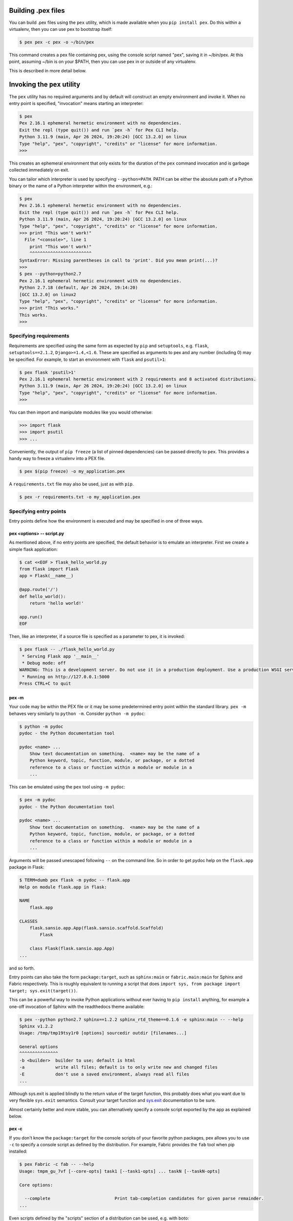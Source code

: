 .. _buildingpex:

Building .pex files
===================

You can build .pex files using the ``pex`` utility, which is made available when you ``pip install pex``.
Do this within a virtualenv, then you can use pex to bootstrap itself:

.. code-block:: console

    $ pex pex -c pex -o ~/bin/pex

This command creates a pex file containing pex, using the console script named "pex", saving it in
~/bin/pex.  At this point, assuming ~/bin is on your $PATH, then you can use pex in or outside of
any virtualenv.

This is described in more detail below.

Invoking the ``pex`` utility
============================

The ``pex`` utility has no required arguments and by default will construct an empty environment
and invoke it.  When no entry point is specified, "invocation" means starting an interpreter:

.. code-block:: console

    $ pex
    Pex 2.16.1 ephemeral hermetic environment with no dependencies.
    Exit the repl (type quit()) and run `pex -h` for Pex CLI help.
    Python 3.11.9 (main, Apr 26 2024, 19:20:24) [GCC 13.2.0] on linux
    Type "help", "pex", "copyright", "credits" or "license" for more information.
    >>>

This creates an ephemeral environment that only exists for the duration of the ``pex`` command invocation
and is garbage collected immediately on exit.

You can tailor which interpreter is used by specifying ``--python=PATH``.  PATH can be either the
absolute path of a Python binary or the name of a Python interpreter within the environment, e.g.:

.. code-block:: console

    $ pex
    Pex 2.16.1 ephemeral hermetic environment with no dependencies.
    Exit the repl (type quit()) and run `pex -h` for Pex CLI help.
    Python 3.11.9 (main, Apr 26 2024, 19:20:24) [GCC 13.2.0] on linux
    Type "help", "pex", "copyright", "credits" or "license" for more information.
    >>> print "This won't work!"
      File "<console>", line 1
        print "This won't work!"
        ^^^^^^^^^^^^^^^^^^^^^^^^
    SyntaxError: Missing parentheses in call to 'print'. Did you mean print(...)?
    >>>
    $ pex --python=python2.7
    Pex 2.16.1 ephemeral hermetic environment with no dependencies.
    Python 2.7.18 (default, Apr 26 2024, 19:14:20)
    [GCC 13.2.0] on linux2
    Type "help", "pex", "copyright", "credits" or "license" for more information.
    >>> print "This works."
    This works.
    >>>


Specifying requirements
-----------------------

Requirements are specified using the same form as expected by ``pip`` and ``setuptools``, e.g.
``flask``, ``setuptools==2.1.2``, ``Django>=1.4,<1.6``.  These are specified as arguments to pex
and any number (including 0) may be specified.  For example, to start an environment with ``flask``
and ``psutil>1``:

.. code-block:: console

    $ pex flask 'psutil>1'
    Pex 2.16.1 ephemeral hermetic environment with 2 requirements and 8 activated distributions.
    Python 3.11.9 (main, Apr 26 2024, 19:20:24) [GCC 13.2.0] on linux
    Type "help", "pex", "copyright", "credits" or "license" for more information.
    >>>

You can then import and manipulate modules like you would otherwise:

.. code-block:: console

    >>> import flask
    >>> import psutil
    >>> ...

Conveniently, the output of ``pip freeze`` (a list of pinned dependencies) can be passed directly to ``pex``. This provides a handy way to freeze a virtualenv into a PEX file.

.. code-block:: console

    $ pex $(pip freeze) -o my_application.pex

A ``requirements.txt`` file may also be used, just as with ``pip``.

.. code-block:: console

    $ pex -r requirements.txt -o my_application.pex


Specifying entry points
-----------------------

Entry points define how the environment is executed and may be specified in one of three ways.

pex <options> -- script.py
~~~~~~~~~~~~~~~~~~~~~~~~~~

As mentioned above, if no entry points are specified, the default behavior is to emulate an
interpreter.  First we create a simple flask application:

.. code-block:: console

    $ cat <<EOF > flask_hello_world.py
    from flask import Flask
    app = Flask(__name__)

    @app.route('/')
    def hello_world():
        return 'hello world!'

    app.run()
    EOF

Then, like an interpreter, if a source file is specified as a parameter to pex, it is invoked:

.. code-block:: console

    $ pex flask -- ./flask_hello_world.py
     * Serving Flask app '__main__'
     * Debug mode: off
    WARNING: This is a development server. Do not use it in a production deployment. Use a production WSGI server instead.
     * Running on http://127.0.0.1:5000
    Press CTRL+C to quit

pex -m
~~~~~~

Your code may be within the PEX file or it may be some predetermined entry point
within the standard library.  ``pex -m`` behaves very similarly to ``python -m``.  Consider
``python -m pydoc``:

.. code-block:: console

    $ python -m pydoc
    pydoc - the Python documentation tool

    pydoc <name> ...
        Show text documentation on something.  <name> may be the name of a
        Python keyword, topic, function, module, or package, or a dotted
        reference to a class or function within a module or module in a
        ...

This can be emulated using the ``pex`` tool using ``-m pydoc``:

.. code-block:: console

    $ pex -m pydoc
    pydoc - the Python documentation tool

    pydoc <name> ...
        Show text documentation on something.  <name> may be the name of a
        Python keyword, topic, function, module, or package, or a dotted
        reference to a class or function within a module or module in a
        ...

Arguments will be passed unescaped following ``--`` on the command line.  So in order to
get pydoc help on the ``flask.app`` package in Flask:

.. code-block:: console

    $ TERM=dumb pex flask -m pydoc -- flask.app
    Help on module flask.app in flask:

    NAME
        flask.app

    CLASSES
        flask.sansio.app.App(flask.sansio.scaffold.Scaffold)
            Flask

        class Flask(flask.sansio.app.App)
    ...

and so forth.

Entry points can also take the form ``package:target``, such as ``sphinx:main`` or
``fabric.main:main`` for Sphinx and Fabric respectively.  This is roughly equivalent to running a
script that does ``import sys, from package import target; sys.exit(target())``.

This can be a powerful way to invoke Python applications without ever having to ``pip install``
anything, for example a one-off invocation of Sphinx with the readthedocs theme available:

.. code-block:: console

    $ pex --python python2.7 sphinx==1.2.2 sphinx_rtd_theme==0.1.6 -e sphinx:main -- --help
    Sphinx v1.2.2
    Usage: /tmp/tmp19tsy1r0 [options] sourcedir outdir [filenames...]

    General options
    ^^^^^^^^^^^^^^^
    -b <builder>  builder to use; default is html
    -a            write all files; default is to only write new and changed files
    -E            don't use a saved environment, always read all files
    ...

Although sys.exit is applied blindly to the return value of the target function, this probably does
what you want due to very flexible ``sys.exit`` semantics. Consult your target function and
`sys.exit <https://docs.python.org/library/sys.html#sys.exit>`_ documentation to be sure.

Almost certainly better and more stable, you can alternatively specify a console script exported by
the app as explained below.

pex -c
~~~~~~

If you don't know the ``package:target`` for the console scripts of your favorite python packages,
pex allows you to use ``-c`` to specify a console script as defined by the distribution. For
example, Fabric provides the ``fab`` tool when pip installed:

.. code-block:: console

    $ pex Fabric -c fab -- --help
    Usage: tmpm_gu_7vf [--core-opts] task1 [--task1-opts] ... taskN [--taskN-opts]

    Core options:

      --complete                         Print tab-completion candidates for given parse remainder.
    ...

Even scripts defined by the "scripts" section of a distribution can be used, e.g. with boto:

.. code-block:: console

    $ python2.7 -mpex boto -c mturk
    usage: mturk [-h] [-P] [--nicknames PATH]
                 {bal,hit,hits,new,extend,expire,rm,as,approve,reject,unreject,bonus,notify,give-qual,revoke-qual}
                 ...
    mturk: error: too few arguments

Note: If you run ``pex -c`` and come across an error similar to
``pex.pex_builder.InvalidExecutableSpecification: Could not find script 'mainscript.py' in any distribution within PEX!``,
double-check your setup.py and ensure that ``mainscript.py`` is included
in your setup's ``scripts`` array. If you are using ``console_scripts`` and
run into this error, double check your ``console_scripts`` syntax - further
information for both ``scripts`` and ``console_scripts`` can be found in the
`Python packaging documentation <https://python-packaging.readthedocs.io/en/latest/command-line-scripts.html>`_.


Saving .pex files
-----------------

Each of the commands above have been manipulating ephemeral PEX environments -- environments that only
exist for the duration of the pex command lifetime and immediately garbage collected.

If the ``-o PATH`` option is specified, a PEX file of the environment is saved to disk at ``PATH``.  For example
we can package a standalone Sphinx as above:

.. code-block:: console

    $ pex ansible -c ansible -o ansible.pex

Instead of executing the environment, it is saved to disk:

.. code-block:: console

    $ ls -l ansible.pex
    -rwxr-xr-x 1 jsirois jsirois 58424496 Aug 13 11:39 ansible.pex

This is an executable environment and can be executed as before:

.. code-block:: console

    $ ./ansible.pex --help
    usage: ansible [-h] [--version] [-v] [-b] [--become-method BECOME_METHOD]
                   [--become-user BECOME_USER]
                   [-K | --become-password-file BECOME_PASSWORD_FILE]
                   [-i INVENTORY] [--list-hosts] [-l SUBSET] [-P POLL_INTERVAL]
                   [-B SECONDS] [-o] [-t TREE] [--private-key PRIVATE_KEY_FILE]
                   [-u REMOTE_USER] [-c CONNECTION] [-T TIMEOUT]
                   [--ssh-common-args SSH_COMMON_ARGS]
                   [--sftp-extra-args SFTP_EXTRA_ARGS]
                   [--scp-extra-args SCP_EXTRA_ARGS]
                   [--ssh-extra-args SSH_EXTRA_ARGS]
                   [-k | --connection-password-file CONNECTION_PASSWORD_FILE] [-C]
                   [-D] [-e EXTRA_VARS] [--vault-id VAULT_IDS]
                   [-J | --vault-password-file VAULT_PASSWORD_FILES] [-f FORKS]
                   [-M MODULE_PATH] [--playbook-dir BASEDIR]
                   [--task-timeout TASK_TIMEOUT] [-a MODULE_ARGS] [-m MODULE_NAME]
                   pattern

    Define and run a single task 'playbook' against a set of hosts

    positional arguments:
      pattern               host pattern

    options:
      --become-password-file BECOME_PASSWORD_FILE, --become-pass-file BECOME_PASSWORD_FILE
                            Become password file
    ...

As before, entry points are not required, and if not specified the PEX will default to just dropping
into an interpreter.  If an alternate interpreter is specified with ``--python``, e.g. pypy, it will
be the default hashbang in the PEX file:

.. code-block:: console

    $ pex --python=pypy3.10 flask -o flask-pypy.pex

The hashbang of the PEX file specifies PyPy:

.. code-block:: console

    $ head -1 flask-pypy.pex
    #!/usr/bin/env pypy3.10

and when invoked uses the environment PyPy:

.. code-block:: console

    :; ./flask-pypy.pex
    Pex 2.16.1 hermetic environment with 1 requirement and 7 activated distributions.
    Python 3.10.14 (75b3de9d9035, Apr 21 2024, 10:54:48)
    [PyPy 7.3.16 with GCC 10.2.1 20210130 (Red Hat 10.2.1-11)] on linux
    Type "help", "pex", "copyright", "credits" or "license" for more information.
    >>> import flask
    >>>

To specify an explicit Python shebang line (e.g. from a non-standard location or not on $PATH),
you can use the ``--python-shebang`` option:

.. code-block:: console

    $ pex --python-shebang='/Users/wickman/Python/CPython-3.4.2/bin/python3.4' -o my.pex
    $ head -1 my.pex
    #!/Users/wickman/Python/CPython-3.4.2/bin/python3.4

Furthermore, this can be manipulated at runtime using the ``PEX_PYTHON`` environment variable.


Tailoring requirement resolution
--------------------------------

In general, ``pex`` honors the same options as pip when it comes to resolving packages.  Like pip,
by default ``pex`` fetches artifacts from PyPI.  This can be disabled with ``--no-index``.

If PyPI fetching is disabled, you will need to specify a search repository via ``-f/--find-links``.
This may be a directory on disk or a remote simple http server.

For example, you can delegate artifact fetching and resolution to ``pip wheel`` for whatever
reason -- perhaps you're running a firewalled mirror -- but continue to package with pex:

.. code-block:: console

    $ pip wheel -w /tmp/wheelhouse sphinx sphinx_rtd_theme setuptools
    $ pex -f /tmp/wheelhouse --no-index -c sphinx-build -o sphinx.pex sphinx sphinx_rtd_theme setuptools


Tailoring PEX execution at build time
-------------------------------------

There are a few options that can tailor how PEX environments are invoked.  These can be found
by running ``pex --help``.  Every flag mentioned here has a corresponding environment variable
that can be used to override the runtime behavior which can be set directly in your environment,
or sourced from a ``.pexrc`` file (checking for ``~/.pexrc`` first, then for a relative ``.pexrc``).


``--inherit-path``
~~~~~~~~~~~~~~~~~~

By default, PEX environments are completely scrubbed empty of any packages installed on the global site path.
Setting ``--inherit-path`` allows packages within site-packages to be considered as candidate distributions
to be included for the execution of this environment.  This is strongly discouraged as it circumvents one of
the biggest benefits of using .pex files, however there are some cases where it can be advantageous (for example
if a package does not package correctly an an egg or wheel.)


``--ignore-errors``
~~~~~~~~~~~~~~~~~~~

If not all of the PEX environment's dependencies resolve correctly (e.g. you are overriding the current
Python interpreter with ``PEX_PYTHON``) this forces the PEX file to execute despite this.  Can be useful
in certain situations when particular extensions may not be necessary to run a particular command.


``--platform``
~~~~~~~~~~~~~~

The (abbreviated) platform to build the PEX for. This will look for wheels for the particular
platform.

The abbreviated platform is described by a string of the form ``PLATFORM-IMPL-PYVER-ABI``, where
``PLATFORM`` is the platform (e.g. ``linux-x86_64``, ``macosx-10.4-x86_64``), ``IMPL`` is the python
implementation abbreviation (``cp`` or ``pp``), ``PYVER`` is either a two or more digit string
representing the python version (e.g., ``36`` or ``310``) or else a component dotted version
string (e.g., ``3.6`` or ``3.10.1``) and ``ABI`` is the ABI tag (e.g., ``cp36m``, ``cp27mu``,
``abi3``, ``none``). A complete example: ``linux_x86_64-cp-36-cp36m``.

**Constraints**: when ``--platform`` is used the
`environment marker <https://peps.python.org/pep-0508/#environment-markers>`_
``python_full_version`` will not be available if ``PYVER`` is not given as a three component dotted
version since ``python_full_version`` is meant to have 3 digits (e.g., ``3.8.10``). If a
``python_full_version`` environment marker is encountered during a resolve, an
``UndefinedEnvironmentName`` exception will be raised. To remedy this, either specify the full
version in the platform (e.g, ``linux_x86_64-cp-3.8.10-cp38``) or use ``--complete-platform``
instead.

``--complete-platform``
~~~~~~~~~~~~~~~~~~~~~~~

The completely specified platform to build the PEX for. This will look for wheels for the particular
platform.

The complete platform can be either a path to a file containing JSON data or else a JSON object
literal. In either case, the JSON object is expected to have two fields with any other fields
ignored. The ``marker_environment`` field should have an object value with string field values
corresponding to
`PEP-508 marker environment <https://peps.python.org/pep-0508/#environment-markers>`_
entries. It is OK to only have a subset of valid marker environment fields but it is not valid to
present entries not defined in PEP-508. The ``compatible_tags`` field should have an array of
strings value containing the compatible tags in order from most specific first to least
specific last as defined in `PEP-425 <https://peps.python.org/pep-0425>`_. Pex can create
complete platform JSON for you by running it on the target platform like so:
``pex3 interpreter inspect --markers --tags``. For more options, particularly to select the desired
target interpreter see: ``pex3 interpreter inspect --help``.

Tailoring PEX execution at runtime
----------------------------------

Tailoring of PEX execution can be done at runtime by setting various environment variables.
See :ref:`vars`.

Using ``bdist_pex``
===================

pex provides a convenience command for use in setuptools.  ``python setup.py
bdist_pex`` is a simple way to build executables for Python projects that
adhere to standard naming conventions.

``bdist_pex``
-------------

The default behavior of ``bdist_pex`` is to build an executable using the
console script of the same name as the package.  For example, pip has three
entry points: ``pip``, ``pip2`` and ``pip2.7`` if you're using Python 2.7.  Since
there exists an entry point named ``pip`` in the ``console_scripts`` section
of the entry points, that entry point is chosen and an executable pex is produced.  The pex file
will have the version number appended, e.g. ``pip-7.2.0.pex``.

If no console scripts are provided, or the only console scripts available do
not bear the same name as the package, then an environment pex will be
produced.  An environment pex is a pex file that drops you into an
interpreter with all necessary dependencies but stops short of invoking a
specific module or function.

``bdist_pex --bdist-all``
-------------------------

If you would like to build all the console scripts defined in the package instead of
just the namesake script, ``--bdist-all`` will write all defined entry_points but omit
version numbers and the ``.pex`` suffix.  This can be useful if you would like to
virtually install a Python package somewhere on your ``$PATH`` without doing something
scary like ``sudo pip install``:

.. code-block:: console

    $ git clone https://github.com/sphinx-doc/sphinx && cd sphinx
    $ python setup.py bist_pex --bdist-all --bdist-dir=$HOME/bin
    running bdist_pex
    Writing sphinx-apidoc to /Users/wickman/bin/sphinx-apidoc
    Writing sphinx-build to /Users/wickman/bin/sphinx-build
    Writing sphinx-quickstart to /Users/wickman/bin/sphinx-quickstart
    Writing sphinx-autogen to /Users/wickman/bin/sphinx-autogen
    $ sphinx-apidoc --help | head -1
    Usage: sphinx-apidoc [options] -o <output_path> <module_path> [exclude_path, ...]

Using Pants
===========

The Pants build system can build pex files. See `here <http://www.pantsbuild.org>`_ for details.

